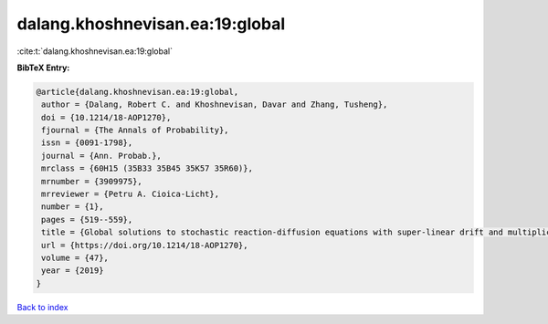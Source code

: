 dalang.khoshnevisan.ea:19:global
================================

:cite:t:`dalang.khoshnevisan.ea:19:global`

**BibTeX Entry:**

.. code-block:: bibtex

   @article{dalang.khoshnevisan.ea:19:global,
    author = {Dalang, Robert C. and Khoshnevisan, Davar and Zhang, Tusheng},
    doi = {10.1214/18-AOP1270},
    fjournal = {The Annals of Probability},
    issn = {0091-1798},
    journal = {Ann. Probab.},
    mrclass = {60H15 (35B33 35B45 35K57 35R60)},
    mrnumber = {3909975},
    mrreviewer = {Petru A. Cioica-Licht},
    number = {1},
    pages = {519--559},
    title = {Global solutions to stochastic reaction-diffusion equations with super-linear drift and multiplicative noise},
    url = {https://doi.org/10.1214/18-AOP1270},
    volume = {47},
    year = {2019}
   }

`Back to index <../By-Cite-Keys.rst>`_
